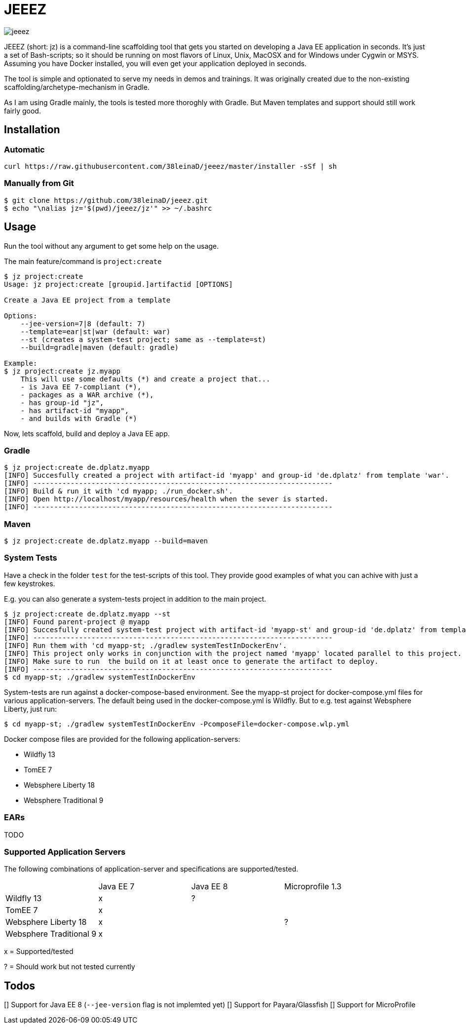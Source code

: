 = JEEEZ

image::https://api.travis-ci.org/38leinaD/jeeez.svg[]


JEEEZ (short: jz) is a command-line scaffolding tool that gets you started on developing a Java EE application in seconds.
It's just a set of Bash-scripts; so it should be running on most flavors of Linux, Unix, MacOSX and for Windows under Cygwin or MSYS.
Assuming you have Docker installed, you will even get your application deployed in seconds.

The tool is simple and optionated to serve my needs in demos and trainings.
It was originally created due to the non-existing scaffolding/archetype-mechanism in Gradle.

As I am using Gradle mainly, the tools is tested more thoroghly with Gradle. But Maven templates and support should still work fairly good.

== Installation

=== Automatic

----
curl https://raw.githubusercontent.com/38leinaD/jeeez/master/installer -sSf | sh
----

=== Manually from Git

----
$ git clone https://github.com/38leinaD/jeeez.git
$ echo "\nalias jz='$(pwd)/jeeez/jz'" >> ~/.bashrc
----

== Usage

Run the tool without any argument to get some help on the usage.

The main feature/command is `project:create`

----
$ jz project:create
Usage: jz project:create [groupid.]artifactid [OPTIONS]

Create a Java EE project from a template

Options:
    --jee-version=7|8 (default: 7)
    --template=ear|st|war (default: war)
    --st (creates a system-test project; same as --template=st)
    --build=gradle|maven (default: gradle)

Example:
$ jz project:create jz.myapp
    This will use some defaults (*) and create a project that...
    - is Java EE 7-compliant (*),
    - packages as a WAR archive (*),
    - has group-id "jz",
    - has artifact-id "myapp",
    - and builds with Gradle (*)
----

Now, lets scaffold, build and deploy a Java EE app.

=== Gradle

----
$ jz project:create de.dplatz.myapp
[INFO] Succesfully created a project with artifact-id 'myapp' and group-id 'de.dplatz' from template 'war'.
[INFO] ------------------------------------------------------------------------
[INFO] Build & run it with 'cd myapp; ./run_docker.sh'.
[INFO] Open http://localhost/myapp/resources/health when the sever is started.
[INFO] ------------------------------------------------------------------------
----

=== Maven

----
$ jz project:create de.dplatz.myapp --build=maven
----

=== System Tests

Have a check in the folder `test` for the test-scripts of this tool.
They provide good examples of what you can achive with just a few keystrokes.

E.g. you can also generate a system-tests project in addition to the main project.

----
$ jz project:create de.dplatz.myapp --st
[INFO] Found parent-project @ myapp
[INFO] Succesfully created system-test project with artifact-id 'myapp-st' and group-id 'de.dplatz' from template 'st'.
[INFO] ------------------------------------------------------------------------
[INFO] Run them with 'cd myapp-st; ./gradlew systemTestInDockerEnv'.
[INFO] This project only works in conjunction with the project named 'myapp' located parallel to this project.
[INFO] Make sure to run  the build on it at least once to generate the artifact to deploy.
[INFO] ------------------------------------------------------------------------
$ cd myapp-st; ./gradlew systemTestInDockerEnv
----

System-tests are run against a docker-compose-based environment. See the myapp-st project for docker-compose.yml files for various application-servers.
The default being used in the docker-compose.yml is Wildfly. But to e.g. test against Websphere Liberty, just run:

----
$ cd myapp-st; ./gradlew systemTestInDockerEnv -PcomposeFile=docker-compose.wlp.yml
----

Docker compose files are provided for the following application-servers:

* Wildfly 13
* TomEE 7
* Websphere Liberty 18
* Websphere Traditional 9

=== EARs

TODO

=== Supported Application Servers

The following combinations of application-server and specifications are supported/tested.

|===
|                           | Java EE 7     | Java EE 8   | Microprofile 1.3
| Wildfly 13                | x             | ?           |
| TomEE 7                   | x             |             |
| Websphere Liberty 18      | x             |             | ?
| Websphere Traditional 9   | x             |             |
|===

x = Supported/tested

? = Should work but not tested currently

== Todos

[] Support for Java EE 8 (`--jee-version` flag is not implemted yet)
[] Support for Payara/Glassfish
[] Support for MicroProfile
